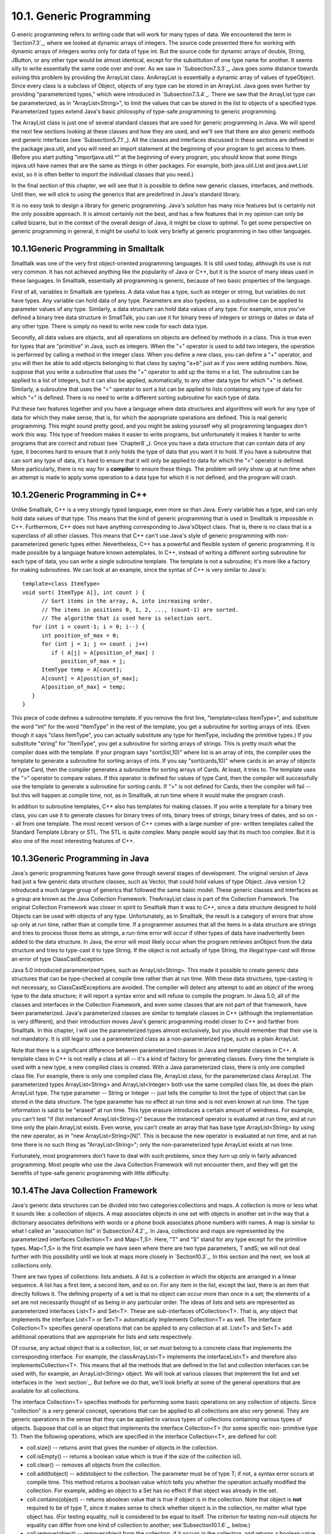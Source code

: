 
10.1. Generic Programming
-------------------------



G eneric programming refers to writing code that will work for many
types of data. We encountered the term in `Section7.3`_, where we
looked at dynamic arrays of integers. The source code presented there
for working with dynamic arrays of integers works only for data of
type int. But the source code for dynamic arrays of double, String,
JButton, or any other type would be almost identical, except for the
substitution of one type name for another. It seems silly to write
essentially the same code over and over. As we saw in
`Subsection7.3.3`_, Java goes some distance towards solving this
problem by providing the ArrayList class. AnArrayList is essentially a
dynamic array of values of typeObject. Since every class is a subclass
of Object, objects of any type can be stored in an ArrayList. Java
goes even further by providing "parameterized types," which were
introduced in `Subsection7.3.4`_. There we saw that the ArrayList type
can be parameterized, as in "ArrayList<String>", to limit the values
that can be stored in the list to objects of a specified type.
Parameterized types extend Java's basic philosophy of type-safe
programming to generic programming.

The ArrayList class is just one of several standard classes that are
used for generic programming in Java. We will spend the next few
sections looking at these classes and how they are used, and we'll see
that there are also generic methods and generic interfaces (see
`Subsection5.7.1`_). All the classes and interfaces discussed in these
sections are defined in the package java.util, and you will need an
import statement at the beginning of your program to get access to
them. (Before you start putting "importjava.util.*" at the beginning
of every program, you should know that some things injava.util have
names that are the same as things in other packages. For example, both
java.util.List and java.awt.List exist, so it is often better to
import the individual classes that you need.)

In the final section of this chapter, we will see that it is possible
to define new generic classes, interfaces, and methods. Until then, we
will stick to using the generics that are predefined in Java's
standard library.

It is no easy task to design a library for generic programming. Java's
solution has many nice features but is certainly not the only possible
approach. It is almost certainly not the best, and has a few features
that in my opinion can only be called bizarre, but in the context of
the overall design of Java, it might be close to optimal. To get some
perspective on generic programming in general, it might be useful to
look very briefly at generic programming in two other languages.





10.1.1Generic Programming in Smalltalk
~~~~~~~~~~~~~~~~~~~~~~~~~~~~~~~~~~~~~~

Smalltalk was one of the very first object-oriented programming
languages. It is still used today, although its use is not very
common. It has not achieved anything like the popularity of Java or
C++, but it is the source of many ideas used in these languages. In
Smalltalk, essentially all programming is generic, because of two
basic properties of the language.

First of all, variables in Smalltalk are typeless. A data value has a
type, such as integer or string, but variables do not have types. Any
variable can hold data of any type. Parameters are also typeless, so a
subroutine can be applied to parameter values of any type. Similarly,
a data structure can hold data values of any type. For example, once
you've defined a binary tree data structure in SmallTalk, you can use
it for binary trees of integers or strings or dates or data of any
other type. There is simply no need to write new code for each data
type.

Secondly, all data values are objects, and all operations on objects
are defined by methods in a class. This is true even for types that
are "primitive" in Java, such as integers. When the "+" operator is
used to add two integers, the operation is performed by calling a
method in the integer class. When you define a new class, you can
define a "+" operator, and you will then be able to add objects
belonging to that class by saying "a+b" just as if you were adding
numbers. Now, suppose that you write a subroutine that uses the "+"
operator to add up the items in a list. The subroutine can be applied
to a list of integers, but it can also be applied, automatically, to
any other data type for which "+" is defined. Similarly, a subroutine
that uses the "<" operator to sort a list can be applied to lists
containing any type of data for which "<" is defined. There is no need
to write a different sorting subroutine for each type of data.

Put these two features together and you have a language where data
structures and algorithms will work for any type of data for which
they make sense, that is, for which the appropriate operations are
defined. This is real generic programming. This might sound pretty
good, and you might be asking yourself why all programming languages
don't work this way. This type of freedom makes it easier to write
programs, but unfortunately it makes it harder to write programs that
are correct and robust (see `Chapter8`_). Once you have a data
structure that can contain data of any type, it becomes hard to ensure
that it only holds the type of data that you want it to hold. If you
have a subroutine that can sort any type of data, it's hard to ensure
that it will only be applied to data for which the "<" operator is
defined. More particularly, there is no way for a **compiler** to
ensure these things. The problem will only show up at run time when an
attempt is made to apply some operation to a data type for which it is
not defined, and the program will crash.





10.1.2Generic Programming in C++
~~~~~~~~~~~~~~~~~~~~~~~~~~~~~~~~

Unlike Smalltalk, C++ is a very strongly typed language, even more so
than Java. Every variable has a type, and can only hold data values of
that type. This means that the kind of generic programming that is
used in Smalltalk is impossible in C++. Furthermore, C++ does not have
anything corresponding to Java'sObject class. That is, there is no
class that is a superclass of all other classes. This means that C++
can't use Java's style of generic programming with non-parameterized
generic types either. Nevertheless, C++ has a powerful and flexible
system of generic programming. It is made possible by a language
feature known astemplates. In C++, instead of writing a different
sorting subroutine for each type of data, you can write a single
subroutine template. The template is not a subroutine; it's more like
a factory for making subroutines. We can look at an example, since the
syntax of C++ is very similar to Java's:


::

    template<class ItemType>
    void sort( ItemType A[], int count ) {
          // Sort items in the array, A, into increasing order.
          // The items in positions 0, 1, 2, ..., (count-1) are sorted.
          // The algorithm that is used here is selection sort.
       for (int i = count-1; i > 0; i--) {
          int position_of_max = 0;
          for (int j = 1; j <= count ; j++)
             if ( A[j] > A[position_of_max] )
                position_of_max = j;
          ItemType temp = A[count];
          A[count] = A[position_of_max];
          A[position_of_max] = temp;
       }
    }


This piece of code defines a subroutine template. If you remove the
first line, "template<class ItemType>", and substitute the word "int"
for the word "ItemType" in the rest of the template, you get a
subroutine for sorting arrays of ints. (Even though it says "class
ItemType", you can actually substitute any type for ItemType,
including the primitive types.) If you substitute "string" for
"ItemType", you get a subroutine for sorting arrays of strings. This
is pretty much what the compiler does with the template. If your
program says "sort(list,10)" where list is an array of ints, the
compiler uses the template to generate a subroutine for sorting arrays
of ints. If you say "sort(cards,10)" where cards is an array of
objects of type Card, then the compiler generates a subroutine for
sorting arrays of Cards. At least, it tries to. The template uses the
">" operator to compare values. If this operator is defined for values
of type Card, then the compiler will successfully use the template to
generate a subroutine for sorting cards. If ">" is not defined for
Cards, then the compiler will fail -- but this will happen at compile
time, not, as in Smalltalk, at run time where it would make the
program crash.

In addition to subroutine templates, C++ also has templates for making
classes. If you write a template for a binary tree class, you can use
it to generate classes for binary trees of ints, binary trees of
strings, binary trees of dates, and so on -- all from one template.
The most recent version of C++ comes with a large number of pre-
written templates called the Standard Template Library or STL. The STL
is quite complex. Many people would say that its much too complex. But
it is also one of the most interesting features of C++.





10.1.3Generic Programming in Java
~~~~~~~~~~~~~~~~~~~~~~~~~~~~~~~~~

Java's generic programming features have gone through several stages
of development. The original version of Java had just a few generic
data structure classes, such as Vector, that could hold values of type
Object. Java version 1.2 introduced a much larger group of generics
that followed the same basic model. These generic classes and
interfaces as a group are known as the Java Collection Framework.
TheArrayList class is part of the Collection Framework. The original
Collection Framework was closer in spirit to Smalltalk than it was to
C++, since a data structure designed to hold Objects can be used with
objects of any type. Unfortunately, as in Smalltalk, the result is a
category of errors that show up only at run time, rather than at
compile time. If a programmer assumes that all the items in a data
structure are strings and tries to process those items as strings, a
run-time error will occur if other types of data have inadvertently
been added to the data structure. In Java, the error will most likely
occur when the program retrieves anObject from the data structure and
tries to type-cast it to type String. If the object is not actually of
type String, the illegal type-cast will throw an error of type
ClassCastException.

Java 5.0 introduced parameterized types, such as ArrayList<String>.
This made it possible to create generic data structures that can be
type-checked at compile time rather than at run time. With these data
structures, type-casting is not necessary, so ClassCastExceptions are
avoided. The compiler will detect any attempt to add an object of the
wrong type to the data structure; it will report a syntax error and
will refuse to compile the program. In Java 5.0, all of the classes
and interfaces in the Collection Framework, and even some classes that
are not part of that framework, have been parameterized. Java's
parameterized classes are similar to template classes in C++ (although
the implementation is very different), and their introduction moves
Java's generic programming model closer to C++ and farther from
Smalltalk. In this chapter, I will use the parameterized types almost
exclusively, but you should remember that their use is not mandatory.
It is still legal to use a parameterized class as a non-parameterized
type, such as a plain ArrayList.

Note that there is a significant difference between parameterized
classes in Java and template classes in C++. A template class in C++
is not really a class at all -- it's a kind of factory for generating
classes. Every time the template is used with a new type, a new
compiled class is created. With a Java parameterized class, there is
only one compiled class file. For example, there is only one compiled
class file, ArrayList.class, for the parameterized class ArrayList.
The parameterized types ArrayList<String> and ArrayList<Integer> both
use the same compiled class file, as does the plain ArrayList type.
The type parameter -- String or Integer -- just tells the compiler to
limit the type of object that can be stored in the data structure. The
type parameter has no effect at run time and is not even known at run
time. The type information is said to be "erased" at run time. This
type erasure introduces a certain amount of weirdness. For example,
you can't test "if (list instanceof ArrayList<String>)" because the
instanceof operator is evaluated at run time, and at run time only the
plain ArrayList exists. Even worse, you can't create an array that has
base type ArrayList<String> by using the new operator, as in "new
ArrayList<String>[N]". This is because the new operator is evaluated
at run time, and at run time there is no such thing as
"ArrayList<String>"; only the non-parameterized type ArrayList exists
at run time.

Fortunately, most programmers don't have to deal with such problems,
since they turn up only in fairly advanced programming. Most people
who use the Java Collection Framework will not encounter them, and
they will get the benefits of type-safe generic programming with
little difficulty.





10.1.4The Java Collection Framework
~~~~~~~~~~~~~~~~~~~~~~~~~~~~~~~~~~~

Java's generic data structures can be divided into two
categories:collections and maps. A collection is more or less what it
sounds like: a collection of objects. A map associates objects in one
set with objects in another set in the way that a dictionary
associates definitions with words or a phone book associates phone
numbers with names. A map is similar to what I called an "association
list" in`Subsection7.4.2`_. In Java, collections and maps are
represented by the parameterized interfaces Collection<T> and
Map<T,S>. Here, "T" and "S" stand for any type except for the
primitive types. Map<T,S> is the first example we have seen where
there are two type parameters, T andS; we will not deal further with
this possibility until we look at maps more closely in `Section10.3`_.
In this section and the next, we look at collections only.

There are two types of collections: lists andsets. A list is a
collection in which the objects are arranged in a linear sequence. A
list has a first item, a second item, and so on. For any item in the
list, except the last, there is an item that directly follows it. The
defining property of a set is that no object can occur more than once
in a set; the elements of a set are not necessarily thought of as
being in any particular order. The ideas of lists and sets are
represented as parameterized interfaces List<T> and Set<T>. These are
sub-interfaces ofCollection<T>. That is, any object that implements
the interface List<T> or Set<T> automatically implements Collection<T>
as well. The interface Collection<T> specifies general operations that
can be applied to any collection at all. List<T> and Set<T> add
additional operations that are appropriate for lists and sets
respectively.

Of course, any actual object that is a collection, list, or set must
belong to a concrete class that implements the corresponding
interface. For example, the classArrayList<T> implements the
interfaceList<T> and therefore also implementsCollection<T>. This
means that all the methods that are defined in the list and collection
interfaces can be used with, for example, an ArrayList<String> object.
We will look at various classes that implement the list and set
interfaces in the `next section`_. But before we do that, we'll look
briefly at some of the general operations that are available for all
collections.




The interface Collection<T> specifies methods for performing some
basic operations on any collection of objects. Since "collection" is a
very general concept, operations that can be applied to all
collections are also very general. They are generic operations in the
sense that they can be applied to various types of collections
containing various types of objects. Suppose that coll is an object
that implements the interface Collection<T> (for some specific non-
primitive type T). Then the following operations, which are specified
in the interface Collection<T>, are defined for coll:


+ coll.size() -- returns anint that gives the number of objects in the
  collection.
+ coll.isEmpty() -- returns a boolean value which is true if the size
  of the collection is0.
+ coll.clear() -- removes all objects from the collection.
+ coll.add(tobject) -- addstobject to the collection. The parameter
  must be of type T; if not, a syntax error occurs at compile time. This
  method returns a boolean value which tells you whether the operation
  actually modified the collection. For example, adding an object to a
  Set has no effect if that object was already in the set.
+ coll.contains(object) -- returns aboolean value that is true if
  object is in the collection. Note that object is **not** required to
  be of type T, since it makes sense to check whether object is in the
  collection, no matter what type object has. (For testing equality,
  null is considered to be equal to itself. The criterion for testing
  non-null objects for equality can differ from one kind of collection
  to another; see`Subsection10.1.6`_, below.)
+ coll.remove(object) -- removesobject from the collection, if it
  occurs in the collection, and returns a boolean value that tells you
  whether the object was found. Again, object is not required to be of
  typeT.
+ coll.containsAll(coll2) -- returns aboolean value that is true if
  every object in coll2 is also in coll. The parameter can be any
  collection.
+ coll.addAll(coll2) -- adds all the objects in coll2 to coll. The
  parameter,coll2, can be any collection of type Collection<T>. However,
  it can also be more general. For example, if T is a class and S is a
  sub-class of T, then coll2 can be of type Collection<S>. This makes
  sense because any object of type S is automatically of typeT and so
  can legally be added to coll.
+ coll.removeAll(coll2) -- removes every object from coll that also
  occurs in the collectioncoll2. coll2 can be any collection.
+ coll.retainAll(coll2) -- removes every object from coll that **does
  not occur** in the collection coll2. It "retains" only the objects
  that do occur incoll2. coll2 can be any collection.
+ coll.toArray() -- returns an array of type Object[] that contains
  all the items in the collection. Note that the return type is
  Object[], not T[]! However, there is another version of this method
  that takes an array of type T[] as a parameter: the method
  coll.toArray(tarray) returns an array of type T[] containing all the
  items in the collection. If the array parameter tarray is large enough
  to hold the entire collection, then the items are stored in tarray and
  tarray is also the return value of the collection. If tarray is not
  large enough, then a new array is created to hold the items; in that
  case tarray serves only to specify the type of the array. For example,
  coll.toArray(newString[0]) can be used if coll is a collection of
  Strings and will return a new array of type String[].


Since these methods are part of the Collection<T> interface, they must
be defined for every object that implements that interface. There is a
problem with this, however. For example, the size of some collections
cannot be changed after they are created. Methods that add or remove
objects don't make sense for these collections. While it is still
legal to call the methods, an exception will be thrown when the call
is evaluated at run time. The type of the exception is
UnsupportedOperationException. Furthermore, since Collection<T> is
only an interface, not a concrete class, the actual implementation of
the method is left to the classes that implement the interface. This
means that the semantics of the methods, as described above, are not
guaranteed to be valid for all collection objects; they are valid,
however, for classes in the Java Collection Framework.

There is also the question of efficiency. Even when an operation is
defined for several types of collections, it might not be equally
efficient in all cases. Even a method as simple as size() can vary
greatly in efficiency. For some collections, computing the size()
might involve counting the items in the collection. The number of
steps in this process is equal to the number of items. Other
collections might have instance variables to keep track of the size,
so evaluating size() just means returning the value of a variable. In
this case, the computation takes only one step, no matter how many
items there are. When working with collections, it's good to have some
idea of how efficient operations are and to choose a collection for
which the operations that you need can be implemented most
efficiently. We'll see specific examples of this in the next two
sections.





10.1.5Iterators and for-each Loops
~~~~~~~~~~~~~~~~~~~~~~~~~~~~~~~~~~

The interface Collection<T> defines a few basic generic algorithms,
but suppose you want to write your own generic algorithms. Suppose,
for example, you want to do something as simple as printing out every
item in a collection. To do this in a generic way, you need some way
of going through an arbitrary collection, accessing each item in turn.
We have seen how to do this for specific data structures: For an
array, you can use a for loop to iterate through all the array
indices. For a linked list, you can use a while loop in which you
advance a pointer along the list. For a binary tree, you can use a
recursive subroutine to do an inorder traversal. Collections can be
represented in any of these forms and many others besides. With such a
variety of traversal mechanisms, how can we even hope to come up with
a single generic method that will work for collections that are stored
in wildly different forms? This problem is solved by iterators. An
iterator is an object that can be used to traverse a collection.
Different types of collections have iterators that are implemented in
different ways, but all iterators are **used** in the same way. An
algorithm that uses an iterator to traverse a collection is generic,
because the same technique can be applied to any type of collection.
Iterators can seem rather strange to someone who is encountering
generic programming for the first time, but you should understand that
they solve a difficult problem in an elegant way.

The interface Collection<T> defines a method that can be used to
obtain an iterator for any collection. If coll is a collection,
thencoll.iterator() returns an iterator that can be used to traverse
the collection. You should think of the iterator as a kind of
generalized pointer that starts at the beginning of the collection and
can move along the collection from one item to the next. Iterators are
defined by a parameterized interface named Iterator<T>. If coll
implements the interface Collection<T> for some specific type T, then
coll.iterator() returns an iterator of type Iterator<T>, with the same
type T as its type parameter. The interface Iterator<T> defines just
three methods. Ifiter refers to an object that implements Iterator<T>,
then we have:


+ iter.next() -- returns the next item, and advances the iterator. The
  return value is of type T. This method lets you look at one of the
  items in the collection. Note that there is no way to look at an item
  without advancing the iterator past that item. If this method is
  called when no items remain, it will throw aNoSuchElementException.
+ iter.hasNext() -- returns a boolean value telling you whether there
  are more items to be processed. In general, you should test this
  before calling iter.next().
+ iter.remove() -- if you call this after calling iter.next(), it will
  remove the item that you just saw from the collection. Note that this
  method has **no parameter**. It removes the item that was most
  recently returned by iter.next(). This might produce an
  UnsupportedOperationException, if the collection does not support
  removal of items.


Using iterators, we can write code for printing all the items in
**any** collection. Suppose, for example, that coll is of
typeCollection<String>. In that case, the value returned by
coll.iterator() is of type Iterator<String>, and we can say:


::

    Iterator<String> iter;          // Declare the iterator variable.
    iter = coll.iterator();         // Get an iterator for the collection.
    while ( iter.hasNext() ) {
       String item = iter.next();   // Get the next item.
       System.out.println(item);
    }


The same general form will work for other types of processing. For
example, the following code will remove all null values from any
collection of type Collection<JButton> (as long as that collection
supports removal of values):


::

    Iterator<JButton> iter = coll.iterator():
    while ( iter.hasNext() ) {
        JButton item = iter.next();
        if (item == null)
           iter.remove();
    }


(Note, by the way, that when Collection<T>,Iterator<T>, or any other
parameterized type is used in actual code, they are always used with
actual types such asString or JButton in place of the "formal type
parameter"T. An iterator of type Iterator<String> is used to iterate
through a collection of Strings; an iterator of type Iterator<JButton>
is used to iterate through a collection of JButtons; and so on.)

An iterator is often used to apply the same operation to all the
elements in a collection. In many cases, it's possible to avoid the
use of iterators for this purpose by using a for-each loop. The for-
each loop was discussed in `Subsection3.4.4`_ for use with enumerated
types and in `Subsection7.2.2`_ for use with arrays. A for-each loop
can also be used to iterate through any collection. For a collection
coll of type Collection<T>, a for-each loop takes the form:


::

    for ( T x : coll ) { // "for each object x, of type T, in coll"
       //  process x  
    }


Here, x is the loop control variable. Each object incoll will be
assigned to x in turn, and the body of the loop will be executed for
each object. Since objects incoll are of type T, x is declared to be
of type T. For example, ifnamelist is of type Collection<String>, we
can print out all the names in the collection with:


::

    for ( String name : namelist ) { 
       System.out.println( name );
    }


This for-each loop could, of course, be written as a while loop using
an iterator, but the for-each loop is much easier to follow.





10.1.6Equality and Comparison
~~~~~~~~~~~~~~~~~~~~~~~~~~~~~

There are several methods in the Collection interface that test
objects for equality. For example, the methods coll.contains(object)
and coll.remove(object) look for an item in the collection that is
equal to object. However, equality is not such a simple matter. The
obvious technique for testing equality -- using the == operator --
does not usually give a reasonable answer when applied to objects.
The== operator tests whether two objects are identical in the sense
that they share the same location in memory. Usually, however, we want
to consider two objects to be equal if they represent the same value,
which is a very different thing. Two values of type String should be
considered equal if they contain the same sequence of characters. The
question of whether those characters are stored in the same location
in memory is irrelevant. Two values of type Date should be considered
equal if they represent the same time.

The Object class defines the boolean-valued methodequals(Object) for
testing whether one object is equal to another. This method is used by
many, but not by all, collection classes for deciding whether two
objects are to be considered the same. In the Object
class,obj1.equals(obj2) is defined to be the same as obj1==obj2.
However, for most sub-classes of Object, this definition is not
reasonable, and it should be overridden. The String class, for
example, overrides equals() so that for a Stringstr, str.equals(obj)
if obj is also aString and obj contains the same sequence of
characters asstr.

If you write your own class, you might want to define an equals()
method in that class to get the correct behavior when objects are
tested for equality. For example, a Card class that will work
correctly when used in collections could be defined as:


::

    public class Card {  // Class to represent playing cards.
       
       int suit;  // Number from 0 to 3 that codes for the suit --
                  // spades, diamonds, clubs or hearts.
       int value; // Number from 1 to 13 that represents the value.
       
       public boolean equals(Object obj) {
           try {
              Card other = (Card)obj;  // Type-cast obj to a Card.
              if (suit == other.suit && value == other.value) {
                    // The other card has the same suit and value as
                    // this card, so they should be considered equal.
                 return true;
              }
              else
                 return false;
           }
           catch (Exception e) {
                  // This will catch the NullPointerException that occurs if obj
                  // is null and the ClassCastException that occurs if obj is
                  // not of type Card.  In these cases, obj is not equal to
                  // this Card, so return false.
               return false;
           }
        }
       
        .
        . // other methods and constructors
        .
    }


Without the equals() method in this class, methods such ascontains()
and remove() in the interface Collection<Card> will not work as
expected.

A similar concern arises when items in a collection are sorted.
Sorting refers to arranging a sequence of items in ascending order,
according to some criterion. The problem is that there is no natural
notion of ascending order for arbitrary objects. Before objects can be
sorted, some method must be defined for comparing them. Objects that
are meant to be compared should implement the interface
java.lang.Comparable. In fact, Comparable is defined as a
parameterized interface, Comparable<T>, which represents the ability
to be compared to an object of type T. The interface Comparable<T>
defines one method:


::

    public int compareTo( T obj )


The value returned by obj1.compareTo(obj2) should be negative if and
only if obj1 comes before obj2, when the objects are arranged in
ascending order. It should be positive if and only if obj1 comes after
obj2. A return value of zero means that the objects are considered to
be the same for the purposes of this comparison. This does not
necessarily mean that the objects are equal in the sense that
obj1.equals(obj2) is true. For example, if the objects are of type
Address, representing mailing addresses, it might be useful to sort
the objects by zip code. Two Addresses are considered the same for the
purposes of the sort if they have the same zip code -- but clearly
that would not mean that they are the same address.

The String class implements the interface Comparable<String> and
defines compareTo in a reasonable way. In this case, the return value
of compareTo is zero if and only if the two strings that are being
compared are equal. (It is generally a good idea for the compareTo
method in classes that implement Comparable to have the analogous
property.) If you define your own class and want to be able to sort
objects belonging to that class, you should do the same. For example:


::

    /**
     * Represents a full name consisting of a first name and a last name.
     */
    public class FullName implements Comparable<FullName> {
    
       private String firstName, lastName;  // Non-null first and last names.
       
       public FullName(String first, String last) {  // Constructor.
          if (first == null || last == null)
             throw new IllegalArgumentException("Names must be non-null.");
          firstName = first;
          lastName = last;
       }
       
       public boolean equals(Object obj) {
          try {
             FullName other = (FullName)obj;  // Type-cast obj to type FullName
             return firstName.equals(other.firstName) 
                                    && lastName.equals(other.lastName);
          }
          catch (Exception e) {
             return false;  // if obj is null or is not of type FullName
          }
       }
       
       public int compareTo( FullName other ) {
          if ( lastName.compareTo(other.lastName) < 0 ) {
                 // If lastName comes before the last name of
                 // the other object, then this FullName comes
                 // before the other FullName.  Return a negative
                 // value to indicate this.
             return -1;
          }
          else if ( lastName.compareTo(other.lastName) > 0 ) {
                 // If lastName comes after the last name of
                 // the other object, then this FullName comes
                 // after the other FullName.  Return a positive
                 // value to indicate this.
             return 1;
          }
          else {
                 // Last names are the same, so base the comparison on
                 // the first names, using compareTo from class String.
             return firstName.compareTo(other.firstName);
          }
       }
       
       .
       . // other methods 
       .
    }


(I find it a little odd that the class here is declared as "class
FullName implements Comparable<FullName>", with "FullName" repeated as
a type parameter in the name of the interface. However, it does make
sense. It means that we are going to compare objects that belong to
the class FullName to other objects **of the same type**. Even though
this is the only reasonable thing to do, that fact is not obvious to
the Java compiler -- and the type parameter inComparable<FullName> is
there for the compiler.)

There is another way to allow for comparison of objects in Java, and
that is to provide a separate object that is capable of making the
comparison. The object must implement the interface Comparator<T>,
where T is the type of the objects that are to be compared. The
interface Comparator<T> defines the method:


::

    public int compare( T obj1, T obj2 )


This method compares two objects of type T and returns a value that is
negative, or positive, or zero, depending on whether obj1 comes
beforeobj2, or comes after obj2, or is considered to be the same as
obj2 for the purposes of this comparison. Comparators are useful for
comparing objects that do not implement theComparable interface and
for defining several different orderings on the same collection of
objects.

In the next two sections, we'll see how Comparable andComparator are
used in the context of collections and maps.





10.1.7Generics and Wrapper Classes
~~~~~~~~~~~~~~~~~~~~~~~~~~~~~~~~~~

As noted above, Java's generic programming does not apply to the
primitive types, since generic data structures can only hold objects,
while values of primitive type are not objects. However, the "wrapper
classes" that were introduced in `Subsection5.3.2`_ make it possible
to get around this restriction to a great extent.

Recall that each primitive type has an associated wrapper class: class
Integer for type int, class Boolean for type boolean, class Character
for type char, and so on.

An object of type Integer contains a value of type int. The object
serves as a "wrapper" for the primitive type value, which allows it to
be used in contexts where objects are required, such as in generic
data structures. For example, a list of Integers can be stored in a
variable of type ArrayList<Integer>, and interfaces such as
Collection<Integer> andSet<Integer> are defined. Furthermore, class
Integer defines equals(),compareTo(), and toString() methods that do
what you would expect (that is, that compare and write out the
corresponding primitive type values in the usual way). Similar remarks
apply for all the wrapper classes.

Recall also that Java does automatic conversions between a primitive
type and the corresponding wrapper type. (These conversions, which are
called autoboxing and unboxing, were also introduced in
`Subsection5.3.2`_.) This means that once you have created a generic
data structure to hold objects belonging to one of the wrapper
classes, you can use the data structure pretty much as if it actually
contained primitive type values. For example, if numbers is a variable
of type Collection<Integer>, it is legal to call numbers.add(17) or
numbers.remove(42). You can't literally add the primitive type value
17 to numbers, but Java will automatically convert the 17 to the
corresponding wrapper object,newInteger(17), and the wrapper object
will be added to the collection. (The creation of the object does add
some time and memory overhead to the operation, and you should keep
that in mind in situations where efficiency is important. An array of
int is more efficient than an ArrayList<Integer>.)



